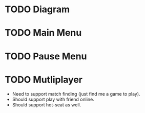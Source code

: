 * TODO Diagram

* TODO Main Menu

* TODO Pause Menu

* TODO Mutliplayer
- Need to support match finding (just find me a game to play).
- Should support play with friend online.
- Should support hot-seat as well.
